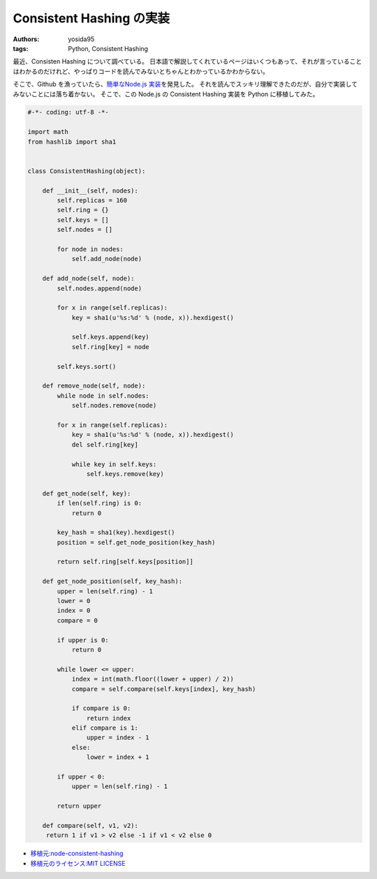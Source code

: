 Consistent Hashing の実装
=========================

:authors: yosida95
:tags: Python, Consistent Hashing

最近、Consisten Hashing について調べている。
日本語で解説してくれているページはいくつもあって、それが言っていることはわかるのだけれど、やっぱりコードを読んでみないとちゃんとわかっているかわからない。

そこで、Github を漁っていたら、\ `簡単なNode.js 実装 <https://github.com/dakatsuka/node-consistent-hashing>`__\ を発見した。
それを読んでスッキリ理解できたのだが、自分で実装してみないことには落ち着かない。
そこで、この Node.js の Consistent Hashing 実装を Python に移植してみた。


.. code-block:: python

   #-*- coding: utf-8 -*-

   import math
   from hashlib import sha1


   class ConsistentHashing(object):

       def __init__(self, nodes):
           self.replicas = 160
           self.ring = {}
           self.keys = []
           self.nodes = []

           for node in nodes:
               self.add_node(node)

       def add_node(self, node):
           self.nodes.append(node)

           for x in range(self.replicas):
               key = sha1(u'%s:%d' % (node, x)).hexdigest()

               self.keys.append(key)
               self.ring[key] = node

           self.keys.sort()

       def remove_node(self, node):
           while node in self.nodes:
               self.nodes.remove(node)

           for x in range(self.replicas):
               key = sha1(u'%s:%d' % (node, x)).hexdigest()
               del self.ring[key]

               while key in self.keys:
                   self.keys.remove(key)

       def get_node(self, key):
           if len(self.ring) is 0:
               return 0

           key_hash = sha1(key).hexdigest()
           position = self.get_node_position(key_hash)

           return self.ring[self.keys[position]]

       def get_node_position(self, key_hash):
           upper = len(self.ring) - 1
           lower = 0
           index = 0
           compare = 0

           if upper is 0:
               return 0

           while lower <= upper:
               index = int(math.floor((lower + upper) / 2))
               compare = self.compare(self.keys[index], key_hash)

               if compare is 0:
                   return index
               elif compare is 1:
                   upper = index - 1
               else:
                   lower = index + 1

           if upper < 0:
               upper = len(self.ring) - 1

           return upper

       def compare(self, v1, v2):
        return 1 if v1 > v2 else -1 if v1 < v2 else 0

-  `移植元:node-consistent-hashing <https://github.com/dakatsuka/node-consistent-hashing>`__
-  `移植元のライセンス:MIT
   LICENSE <https://github.com/dakatsuka/node-consistent-hashing/blob/master/LICENSE>`__
